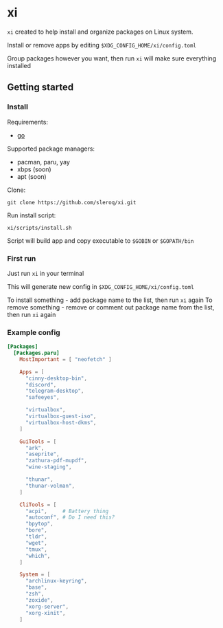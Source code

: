 * xi

=xi= created to help install and organize packages on Linux system.

Install or remove apps by editing =$XDG_CONFIG_HOME/xi/config.toml=

Group packages however you want, then run =xi= will make sure everything installed

** Getting started
*** Install

Requirements:
- [[https://go.dev/][go]]

Supported package managers:
- pacman, paru, yay
- xbps (soon)
- apt (soon)


Clone:
#+begin_src shell
git clone https://github.com/sleroq/xi.git
#+end_src

Run install script:
#+begin_src shell
xi/scripts/install.sh
#+end_src

Script will build app and copy executable to =$GOBIN= or =$GOPATH/bin=

*** First run

Just run =xi= in your terminal

This will generate new config in =$XDG_CONFIG_HOME/xi/config.toml=

To install something - add package name to the list, then run =xi= again
To remove something - remove or comment out package name from the list, then run =xi= again
*** Example config
#+begin_src toml
[Packages]
  [Packages.paru]
    MostImportant = [ "neofetch" ]

    Apps = [
      "cinny-desktop-bin",
      "discord",
      "telegram-desktop",
      "safeeyes",

      "virtualbox",
      "virtualbox-guest-iso",
      "virtualbox-host-dkms",
    ]

    GuiTools = [
      "ark",
      "aseprite",
      "zathura-pdf-mupdf",
      "wine-staging",

      "thunar",
      "thunar-volman",
    ]

    CliTools = [
      "acpi",     # Battery thing
      "autoconf", # Do I need this?
      "bpytop",
      "bore",
      "tldr",
      "wget",
      "tmux",
      "which",
    ]

    System = [
      "archlinux-keyring",
      "base",
      "zsh",
      "zoxide",
      "xorg-server",
      "xorg-xinit",
    ]
#+end_src
